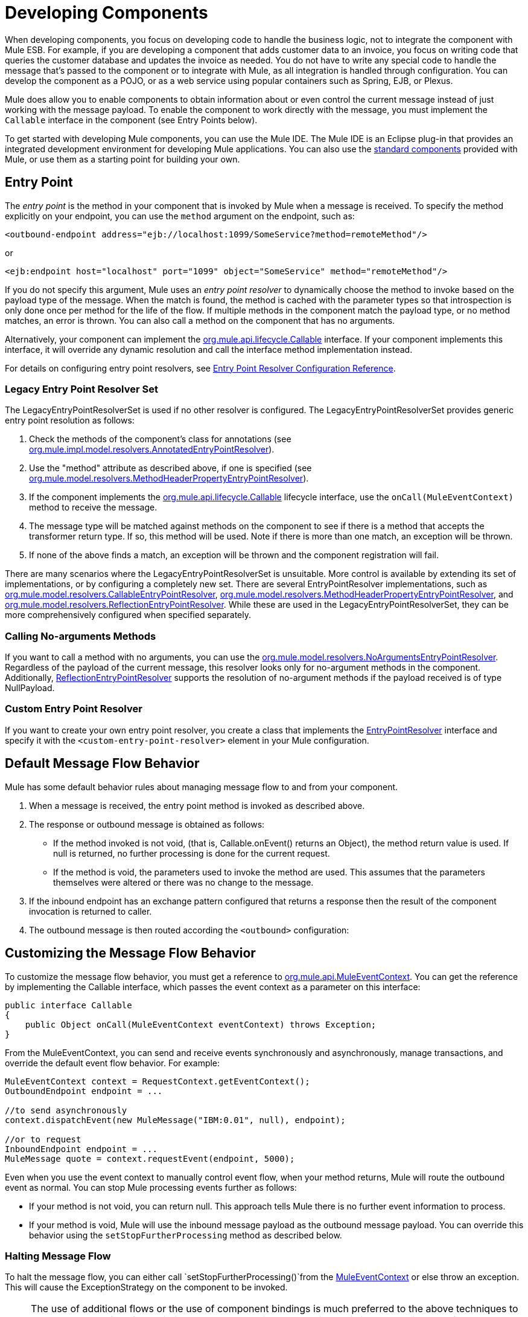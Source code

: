 = Developing Components
:keywords: customize, custom components

When developing components, you focus on developing code to handle the business logic, not to integrate the component with Mule ESB. For example, if you are developing a component that adds customer data to an invoice, you focus on writing code that queries the customer database and updates the invoice as needed. You do not have to write any special code to handle the message that's passed to the component or to integrate with Mule, as all integration is handled through configuration. You can develop the component as a POJO, or as a web service using popular containers such as Spring, EJB, or Plexus.

Mule does allow you to enable components to obtain information about or even control the current message instead of just working with the message payload. To enable the component to work directly with the message, you must implement the `Callable` interface in the component (see Entry Points below).

To get started with developing Mule components, you can use the Mule IDE. The Mule IDE is an Eclipse plug-in that provides an integrated development environment for developing Mule applications. You can also use the link:/documentation/display/current/Configuring+Components[standard components] provided with Mule, or use them as a starting point for building your own.

== Entry Point

The _entry point_ is the method in your component that is invoked by Mule when a message is received. To specify the method explicitly on your endpoint, you can use the `method` argument on the endpoint, such as:

[source, xml, linenums]
----
<outbound-endpoint address="ejb://localhost:1099/SomeService?method=remoteMethod"/>
----

or

[source, xml, linenums]
----
<ejb:endpoint host="localhost" port="1099" object="SomeService" method="remoteMethod"/>
----

If you do not specify this argument, Mule uses an _entry point resolver_ to dynamically choose the method to invoke based on the payload type of the message. When the match is found, the method is cached with the parameter types so that introspection is only done once per method for the life of the flow. If multiple methods in the component match the payload type, or no method matches, an error is thrown. You can also call a method on the component that has no arguments.

Alternatively, your component can implement the http://www.mulesoft.org/docs/site/current/apidocs/org/mule/api/lifecycle/Callable.html[org.mule.api.lifecycle.Callable] interface. If your component implements this interface, it will override any dynamic resolution and call the interface method implementation instead.

For details on configuring entry point resolvers, see link:/documentation/display/current/Entry+Point+Resolver+Configuration+Reference[Entry Point Resolver Configuration Reference].

=== Legacy Entry Point Resolver Set

The LegacyEntryPointResolverSet is used if no other resolver is configured. The LegacyEntryPointResolverSet provides generic entry point resolution as follows:

. Check the methods of the component's class for annotations (see http://www.mulesoft.org/docs/site/current/apidocs/org/mule/impl/model/resolvers/AnnotatedEntryPointResolver.html[org.mule.impl.model.resolvers.AnnotatedEntryPointResolver]).

. Use the "method" attribute as described above, if one is specified (see http://www.mulesoft.org/docs/site/current/apidocs/org/mule/model/resolvers/MethodHeaderPropertyEntryPointResolver.html[org.mule.model.resolvers.MethodHeaderPropertyEntryPointResolver]).

. If the component implements the http://www.mulesoft.org/docs/site/current/apidocs/org/mule/api/lifecycle/Callable.html[org.mule.api.lifecycle.Callable] lifecycle interface, use the `onCall(MuleEventContext)` method to receive the message.

. The message type will be matched against methods on the component to see if there is a method that accepts the transformer return type. If so, this method will be used. Note if there is more than one match, an exception will be thrown.

. If none of the above finds a match, an exception will be thrown and the component registration will fail.

There are many scenarios where the LegacyEntryPointResolverSet is unsuitable. More control is available by extending its set of implementations, or by configuring a completely new set. There are several EntryPointResolver implementations, such as http://www.mulesoft.org/docs/site/current/apidocs/org/mule/model/resolvers/CallableEntryPointResolver.html[org.mule.model.resolvers.CallableEntryPointResolver], http://www.mulesoft.org/docs/site/current/apidocs/org/mule/model/resolvers/MethodHeaderPropertyEntryPointResolver.html[org.mule.model.resolvers.MethodHeaderPropertyEntryPointResolver], and http://www.mulesoft.org/docs/site/current/apidocs/org/mule/model/resolvers/ReflectionEntryPointResolver.html[org.mule.model.resolvers.ReflectionEntryPointResolver]. While these are used in the LegacyEntryPointResolverSet, they can be more comprehensively configured when specified separately.

=== Calling No-arguments Methods

If you want to call a method with no arguments, you can use the http://www.mulesoft.org/docs/site/current/apidocs/org/mule/model/resolvers/NoArgumentsEntryPointResolver.html[org.mule.model.resolvers.NoArgumentsEntryPointResolver]. Regardless of the payload of the current message, this resolver looks only for no-argument methods in the component. Additionally, http://www.mulesoft.org/docs/site/current/apidocs/org/mule/model/resolvers/ReflectionEntryPointResolver.html[ReflectionEntryPointResolver] supports the resolution of no-argument methods if the payload received is of type NullPayload.

=== Custom Entry Point Resolver

If you want to create your own entry point resolver, you create a class that implements the http://www.mulesoft.org/docs/site/current/apidocs/org/mule/api/model/EntryPointResolver.html[EntryPointResolver] interface and specify it with the `<custom-entry-point-resolver>` element in your Mule configuration.

== Default Message Flow Behavior

Mule has some default behavior rules about managing message flow to and from your component.

. When a message is received, the entry point method is invoked as described above.

. The response or outbound message is obtained as follows:

* If the method invoked is not void, (that is, Callable.onEvent() returns an Object), the method return value is used. If null is returned, no further processing is done for the current request.

* If the method is void, the parameters used to invoke the method are used. This assumes that the parameters themselves were altered or there was no change to the message.

. If the inbound endpoint has an exchange pattern configured that returns a response then the result of the component invocation is returned to caller.

. The outbound message is then routed according the `<outbound>` configuration:

== Customizing the Message Flow Behavior

To customize the message flow behavior, you must get a reference to http://www.mulesoft.org/docs/site/current/apidocs/org/mule/api/MuleEventContext.html[org.mule.api.MuleEventContext]. You can get the reference by implementing the Callable interface, which passes the event context as a parameter on this interface:

[source, java, linenums]
----
public interface Callable
{
    public Object onCall(MuleEventContext eventContext) throws Exception;
}
----

From the MuleEventContext, you can send and receive events synchronously and asynchronously, manage transactions, and override the default event flow behavior. For example:

[source]
----
MuleEventContext context = RequestContext.getEventContext();
OutboundEndpoint endpoint = ...
 
//to send asynchronously
context.dispatchEvent(new MuleMessage("IBM:0.01", null), endpoint);
 
//or to request
InboundEndpoint endpoint = ...
MuleMessage quote = context.requestEvent(endpoint, 5000);
----

Even when you use the event context to manually control event flow, when your method returns, Mule will route the outbound event as normal. You can stop Mule processing events further as follows:

* If your method is not void, you can return null. This approach tells Mule there is no further event information to process.

* If your method is void, Mule will use the inbound message payload as the outbound message payload. You can override this behavior using the `setStopFurtherProcessing` method as described below.

=== Halting Message Flow

To halt the message flow, you can either call `setStopFurtherProcessing()`from the http://www.mulesoft.org/docs/site/current/apidocs/org/mule/api/MuleEventContext.html[MuleEventContext] or else throw an exception. This will cause the ExceptionStrategy on the component to be invoked.

[NOTE]
====
The use of additional flows or the use of component bindings is much preferred to the above techniques to control message flow from within your component implementation. This is because it allows for a much more decoupled implementation that can be modified via your configuration file and avoids the need to use Mule API in your component implementations. To take this approach, do one of the following:

* Ensure your components are implemented in such a way that they do a single unit of work that do not need to do any message sending/receiving. This additional sending/receiving/routing is then done using Mule flows.
* Design your component in such a way that interface methods can be mapped to outbound endpoints and then use bindings to map these in configuration. For information on how to configure bindings, see link:/documentation/display/current/Configuring+Java+Components[Configuring Java Components].
====

== Component Lifecycle

Your component can implement several lifecycle interfaces. The lifecycle flow typically looks like this, with `onCall()` often being replaced by an entry point resolver as described above:

image:component-lifecycle.jpeg[component-lifecycle]

Following are the most commonly used interfaces:

* http://www.mulesoft.org/docs/site/current/apidocs/org/mule/api/lifecycle/Initialisable.html[org.mule.api.lifecycle.Initialisable]
+
is called only once for the lifecycle of the component. It is called when the component is created when the component pool initializes.
* http://www.mulesoft.org/docs/site/current/apidocs/org/mule/api/lifecycle/Startable.html[org.mule.api.lifecycle.Startable]
+
is called when the component is started. This happens once when the server starts and whenever the component is stopped and started either through the API or JMX.
* http://www.mulesoft.org/docs/site/current/apidocs/org/mule/api/lifecycle/Stoppable.html[org.mule.api.lifecycle.Stoppable]
+
is called when the component is stopped. This happens when the server stops or whenever the component is stopped either through the API or JMX.
* http://www.mulesoft.org/docs/site/current/apidocs/org/mule/api/lifecycle/Disposable.html[org.mule.api.lifecycle.Disposable]
+
is called when the component is disposed. This is called once when the server shuts down.

For more information, see the http://www.mulesoft.org/docs/site/current/apidocs/org/mule/api/lifecycle/package-summary.html[Javadocs].
